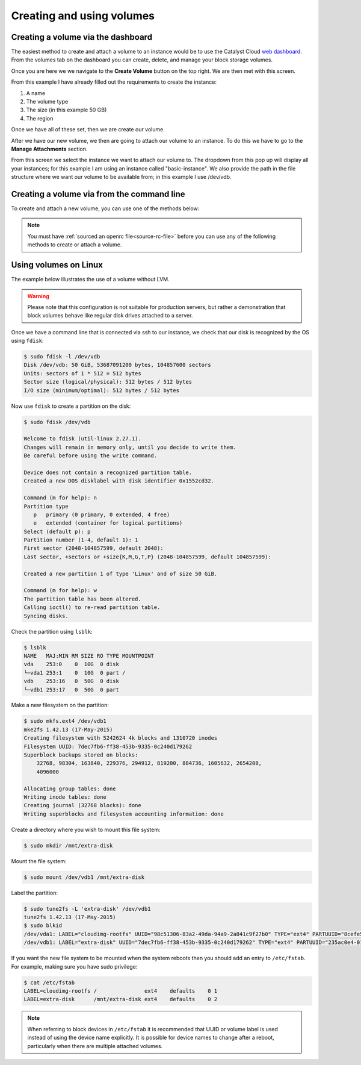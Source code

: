 .. _using-volumes:

##########################
Creating and using volumes
##########################

***********************************
Creating a volume via the dashboard
***********************************

The easiest method to create and attach a volume to an instance would be to use
the Catalyst Cloud `web dashboard`_. From the volumes tab on the dashboard you
can create, delete, and manage your block storage volumes.

.. _web dashboard: https://../first-instance/dashboard.cloud.catalyst.net.nz

.. image:: _assets/volume-page.png

Once you are here we we navigate to the **Create Volume** button on the top
right. We are then met with this screen.

.. image:: _assets/create-vol.png

From this example I have already filled out the requirements to create the
instance:

#. A name
#. The volume type
#. The size (in this example 50 GB)
#. The region

Once we have all of these set, then we are create our volume.

After we have our new volume, we then are going to attach our volume to an
instance. To do this we have to go to the **Manage Attachments** section.

.. image:: _assets/manage-attachments.png

From this screen we select the instance we want to attach our volume to. The
dropdown from this pop up will display all your instances; for this example I
am using an instance called "basic-instance". We also provide the path in the
file structure where we want our volume to be available from; in this example I
use /dev/vdb.

.. image:: _assets/attach-to-instance.png

*******************************************
Creating a volume via from the command line
*******************************************

To create and attach a new volume, you can use one of the methods below:

.. Note::

  You must have :ref:`sourced an openrc file<source-rc-file>` before you can
  use any of the following methods to create or attach a volume.

.. tabs::

    .. tab:: Openstack CLI

        The following script will create a volume on your project:

        .. literalinclude:: _scripts/cli/create-volume.sh
            :language: shell
            :caption: create-volume.sh

        The next script will attach the previous volume to your instance. This
        command assumes that your volume name is unique; If you have volumes
        with duplicate names you will need to use the volume ID to attach the
        correct volume to your compute instance.

        .. literalinclude:: _scripts/cli/attach-volume.sh
            :language: shell
            :caption: attach-volume.sh

    .. tab:: Terraform

        The following assumes that you have already sourced an openRC file and
        that you have downloaded and installed terraform.

        The template file that you need to save is:

        .. literalinclude:: _scripts/terraform/terraform-block-storage.tf
            :language: shell
            :caption: terraform-block-storage.tf

        The commands you will need to use are:

        .. literalinclude:: _scripts/terraform/terraform-create.sh
            :language: shell
            :caption: terraform-create.sh

        To remove all resources associated with this terraform plan, you can use the
        following:

        .. literalinclude:: _scripts/terraform/terraform-destroy.sh
            :language: shell
            :caption: terraform-destroy.sh

**********************
Using volumes on Linux
**********************

The example below illustrates the use of a volume without LVM.

.. warning::

  Please note that this configuration is not suitable for production servers,
  but rather a demonstration that block volumes behave like regular disk drives
  attached to a server.

Once we have a command line that is connected via ssh to our instance, we check
that our disk is recognized by the OS using ``fdisk``:

.. code-block:: console

  $ sudo fdisk -l /dev/vdb
  Disk /dev/vdb: 50 GiB, 53687091200 bytes, 104857600 sectors
  Units: sectors of 1 * 512 = 512 bytes
  Sector size (logical/physical): 512 bytes / 512 bytes
  I/O size (minimum/optimal): 512 bytes / 512 bytes

Now use ``fdisk`` to create a partition on the disk:

.. code-block:: console

  $ sudo fdisk /dev/vdb

  Welcome to fdisk (util-linux 2.27.1).
  Changes will remain in memory only, until you decide to write them.
  Be careful before using the write command.

  Device does not contain a recognized partition table.
  Created a new DOS disklabel with disk identifier 0x1552cd32.

  Command (m for help): n
  Partition type
     p   primary (0 primary, 0 extended, 4 free)
     e   extended (container for logical partitions)
  Select (default p): p
  Partition number (1-4, default 1): 1
  First sector (2048-104857599, default 2048):
  Last sector, +sectors or +size{K,M,G,T,P} (2048-104857599, default 104857599):

  Created a new partition 1 of type 'Linux' and of size 50 GiB.

  Command (m for help): w
  The partition table has been altered.
  Calling ioctl() to re-read partition table.
  Syncing disks.

Check the partition using ``lsblk``:

.. code-block:: console

  $ lsblk
  NAME   MAJ:MIN RM SIZE RO TYPE MOUNTPOINT
  vda    253:0    0  10G  0 disk
  └─vda1 253:1    0  10G  0 part /
  vdb    253:16   0  50G  0 disk
  └─vdb1 253:17   0  50G  0 part

Make a new filesystem on the partition:

.. code-block:: console

  $ sudo mkfs.ext4 /dev/vdb1
  mke2fs 1.42.13 (17-May-2015)
  Creating filesystem with 5242624 4k blocks and 1310720 inodes
  Filesystem UUID: 7dec7fb6-ff38-453b-9335-0c240d179262
  Superblock backups stored on blocks:
      32768, 98304, 163840, 229376, 294912, 819200, 884736, 1605632, 2654208,
      4096000

  Allocating group tables: done
  Writing inode tables: done
  Creating journal (32768 blocks): done
  Writing superblocks and filesystem accounting information: done

Create a directory where you wish to mount this file system:

.. code-block:: console

  $ sudo mkdir /mnt/extra-disk

Mount the file system:

.. code-block:: console

  $ sudo mount /dev/vdb1 /mnt/extra-disk

Label the partition:

.. code-block:: console

  $ sudo tune2fs -L 'extra-disk' /dev/vdb1
  tune2fs 1.42.13 (17-May-2015)
  $ sudo blkid
  /dev/vda1: LABEL="cloudimg-rootfs" UUID="98c51306-83a2-49da-94a9-2a841c9f27b0" TYPE="ext4" PARTUUID="8cefe526-01"
  /dev/vdb1: LABEL="extra-disk" UUID="7dec7fb6-ff38-453b-9335-0c240d179262" TYPE="ext4" PARTUUID="235ac0e4-01"

If you want the new file system to be mounted when the system reboots then you
should add an entry to ``/etc/fstab``. For example, making sure you have sudo
privilege:

.. code-block:: console

  $ cat /etc/fstab
  LABEL=cloudimg-rootfs /               ext4    defaults    0 1
  LABEL=extra-disk      /mnt/extra-disk ext4    defaults    0 2

.. note::

  When referring to block devices in ``/etc/fstab`` it is recommended that UUID
  or volume label is used instead of using the device name explicitly. It is
  possible for device names to change after a reboot, particularly when there are
  multiple attached volumes.

